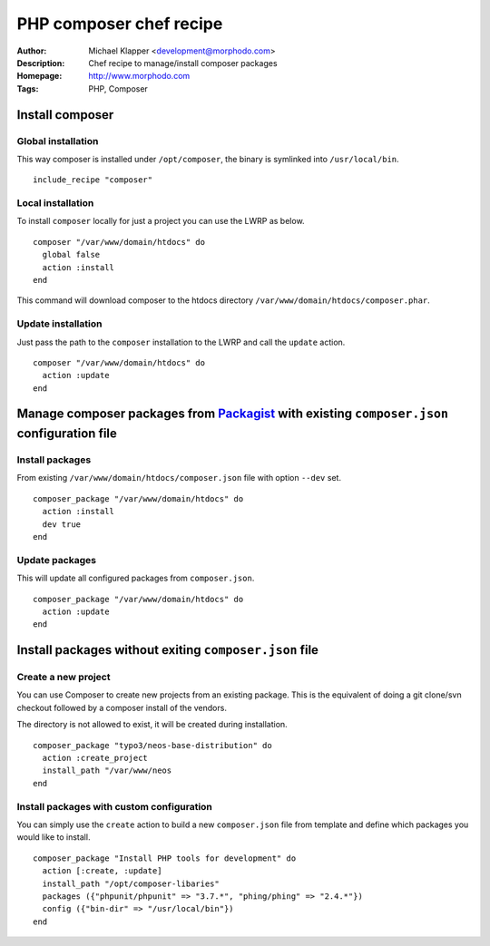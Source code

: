 ++++++++++++++++++++++++
PHP composer chef recipe
++++++++++++++++++++++++

:Author: Michael Klapper <development@morphodo.com>
:Description: Chef recipe to manage/install composer packages
:Homepage: http://www.morphodo.com
:Tags: PHP, Composer

Install composer
================

Global installation
----------------
This way composer is installed under ``/opt/composer``, the binary is symlinked into ``/usr/local/bin``.
::
  include_recipe "composer"

Local installation
----------------
To install ``composer`` locally for just a project you can use the LWRP as below.
::
  composer "/var/www/domain/htdocs" do
    global false
    action :install
  end

This command will download composer to the htdocs directory ``/var/www/domain/htdocs/composer.phar``.

Update installation
----------------
Just pass the path to the ``composer`` installation to the LWRP and call the ``update`` action.
::
  composer "/var/www/domain/htdocs" do
    action :update
  end

Manage composer packages from Packagist_ with existing ``composer.json`` configuration file
================

Install packages
----------------
From existing ``/var/www/domain/htdocs/composer.json`` file with option ``--dev`` set.
::
  composer_package "/var/www/domain/htdocs" do
    action :install
    dev true
  end

Update packages
----------------
This will update all configured packages from ``composer.json``.
::
  composer_package "/var/www/domain/htdocs" do
    action :update
  end

Install packages without exiting ``composer.json`` file
================

Create a new project
----------------
You can use Composer to create new projects from an existing package. This is the equivalent of doing a git clone/svn checkout followed by a composer install of the vendors.

The directory is not allowed to exist, it will be created during installation.
::
  composer_package "typo3/neos-base-distribution" do
    action :create_project
    install_path "/var/www/neos
  end

Install packages with custom configuration
----------------
You can simply use the ``create`` action to build a new ``composer.json`` file from template and define which packages you would like to install.
::
  composer_package "Install PHP tools for development" do
    action [:create, :update]
    install_path "/opt/composer-libaries"
    packages ({"phpunit/phpunit" => "3.7.*", "phing/phing" => "2.4.*"})
    config ({"bin-dir" => "/usr/local/bin"})
  end

.. _Packagist : http://packagist.org/
